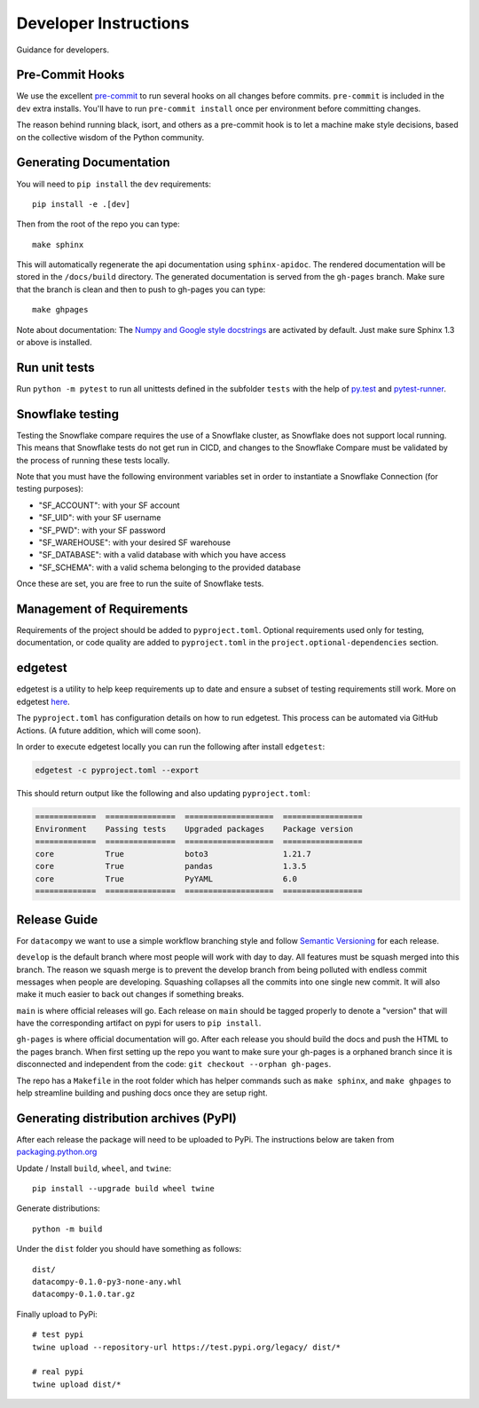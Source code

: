 Developer Instructions
======================

Guidance for developers.

Pre-Commit Hooks
----------------

We use the excellent `pre-commit <https://pre-commit.com/>`_ to run several hooks on all changes before commits.
``pre-commit`` is included in the ``dev`` extra installs. You'll have to run ``pre-commit install`` once per environment
before committing changes.

The reason behind running black, isort, and others as a pre-commit hook is to let a machine make style decisions, based
on the collective wisdom of the Python community.

Generating Documentation
------------------------

You will need to ``pip install`` the ``dev`` requirements::

    pip install -e .[dev]

Then from the root of the repo you can type::

    make sphinx

This will automatically regenerate the api documentation using ``sphinx-apidoc``. The rendered documentation will be
stored in the ``/docs/build`` directory. The generated documentation is served from the ``gh-pages`` branch. Make sure
that the branch is clean and then to push to gh-pages you can type::

    make ghpages

Note about documentation: The `Numpy and Google style docstrings
<http://sphinx-doc.org/latest/ext/napoleon.html>`_ are activated by default.
Just make sure Sphinx 1.3 or above is installed.


Run unit tests
--------------

Run ``python -m pytest`` to run all unittests defined in the subfolder
``tests`` with the help of `py.test <http://pytest.org/>`_ and
`pytest-runner <https://pypi.python.org/pypi/pytest-runner>`_.


Snowflake testing
-----------------
Testing the Snowflake compare requires the use of a Snowflake cluster, as Snowflake does not support local running.
This means that Snowflake tests do not get run in CICD, and changes to the Snowflake Compare must be validated by
the process of running these tests locally.

Note that you must have the following environment variables set in order to instantiate a Snowflake Connection (for testing purposes):

- "SF_ACCOUNT": with your SF account
- "SF_UID": with your SF username
- "SF_PWD": with your SF password
- "SF_WAREHOUSE": with your desired SF warehouse
- "SF_DATABASE": with a valid database with which you have access
- "SF_SCHEMA": with a valid schema belonging to the provided database

Once these are set, you are free to run the suite of Snowflake tests.


Management of Requirements
--------------------------

Requirements of the project should be added to ``pyproject.toml``.  Optional requirements used only for testing,
documentation, or code quality are added to ``pyproject.toml`` in the ``project.optional-dependencies`` section.



edgetest
--------

edgetest is a utility to help keep requirements up to date and ensure a subset of testing requirements still work.
More on edgetest `here <https://github.com/capitalone/edgetest>`_.

The ``pyproject.toml`` has configuration details on how to run edgetest. This process can be automated via GitHub Actions.
(A future addition, which will come soon).

In order to execute edgetest locally you can run the following after install ``edgetest``:

.. code-block:: bash

    edgetest -c pyproject.toml --export

This should return output like the following and also updating ``pyproject.toml``:

.. code-block:: bash

    =============  ===============  ===================  =================
    Environment    Passing tests    Upgraded packages    Package version
    =============  ===============  ===================  =================
    core           True             boto3                1.21.7
    core           True             pandas               1.3.5
    core           True             PyYAML               6.0
    =============  ===============  ===================  =================




Release Guide
-------------

For ``datacompy`` we want to use a simple workflow branching style and follow
`Semantic Versioning <https://semver.org/>`_ for each release.

``develop`` is the default branch where most people will work with day to day. All features must be squash merged into
this branch. The reason we squash merge is to prevent the develop branch from being polluted with endless commit messages
when people are developing. Squashing collapses all the commits into one single new commit. It will also make it much easier to
back out changes if something breaks.

``main`` is where official releases will go. Each release on ``main`` should be tagged properly to denote a "version"
that will have the corresponding artifact on pypi for users to ``pip install``.

``gh-pages`` is where official documentation will go. After each release you should build the docs and push the HTML to
the pages branch. When first setting up the repo you want to make sure your gh-pages is a orphaned branch since it is
disconnected and independent from the code: ``git checkout --orphan gh-pages``.

The repo has a ``Makefile`` in the root folder which has helper commands such as ``make sphinx``, and
``make ghpages`` to help streamline building and pushing docs once they are setup right.


Generating distribution archives (PyPI)
---------------------------------------

After each release the package will need to be uploaded to PyPi. The instructions below are taken
from `packaging.python.org <https://packaging.python.org/tutorials/packaging-projects/#generating-distribution-archives>`_

Update / Install ``build``, ``wheel``, and ``twine``::

    pip install --upgrade build wheel twine

Generate distributions::

    python -m build

Under the ``dist`` folder you should have something as follows::

    dist/
    datacompy-0.1.0-py3-none-any.whl
    datacompy-0.1.0.tar.gz


Finally upload to PyPi::

    # test pypi
    twine upload --repository-url https://test.pypi.org/legacy/ dist/*

    # real pypi
    twine upload dist/*

